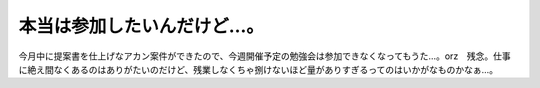 本当は参加したいんだけど…。
============================

今月中に提案書を仕上げなアカン案件ができたので、今週開催予定の勉強会は参加できなくなってもうた…。orz　残念。仕事に絶え間なくあるのはありがたいのだけど、残業しなくちゃ捌けないほど量がありすぎるってのはいかがなものかなぁ…。






.. author:: default
.. categories:: life
.. tags::
.. comments::
